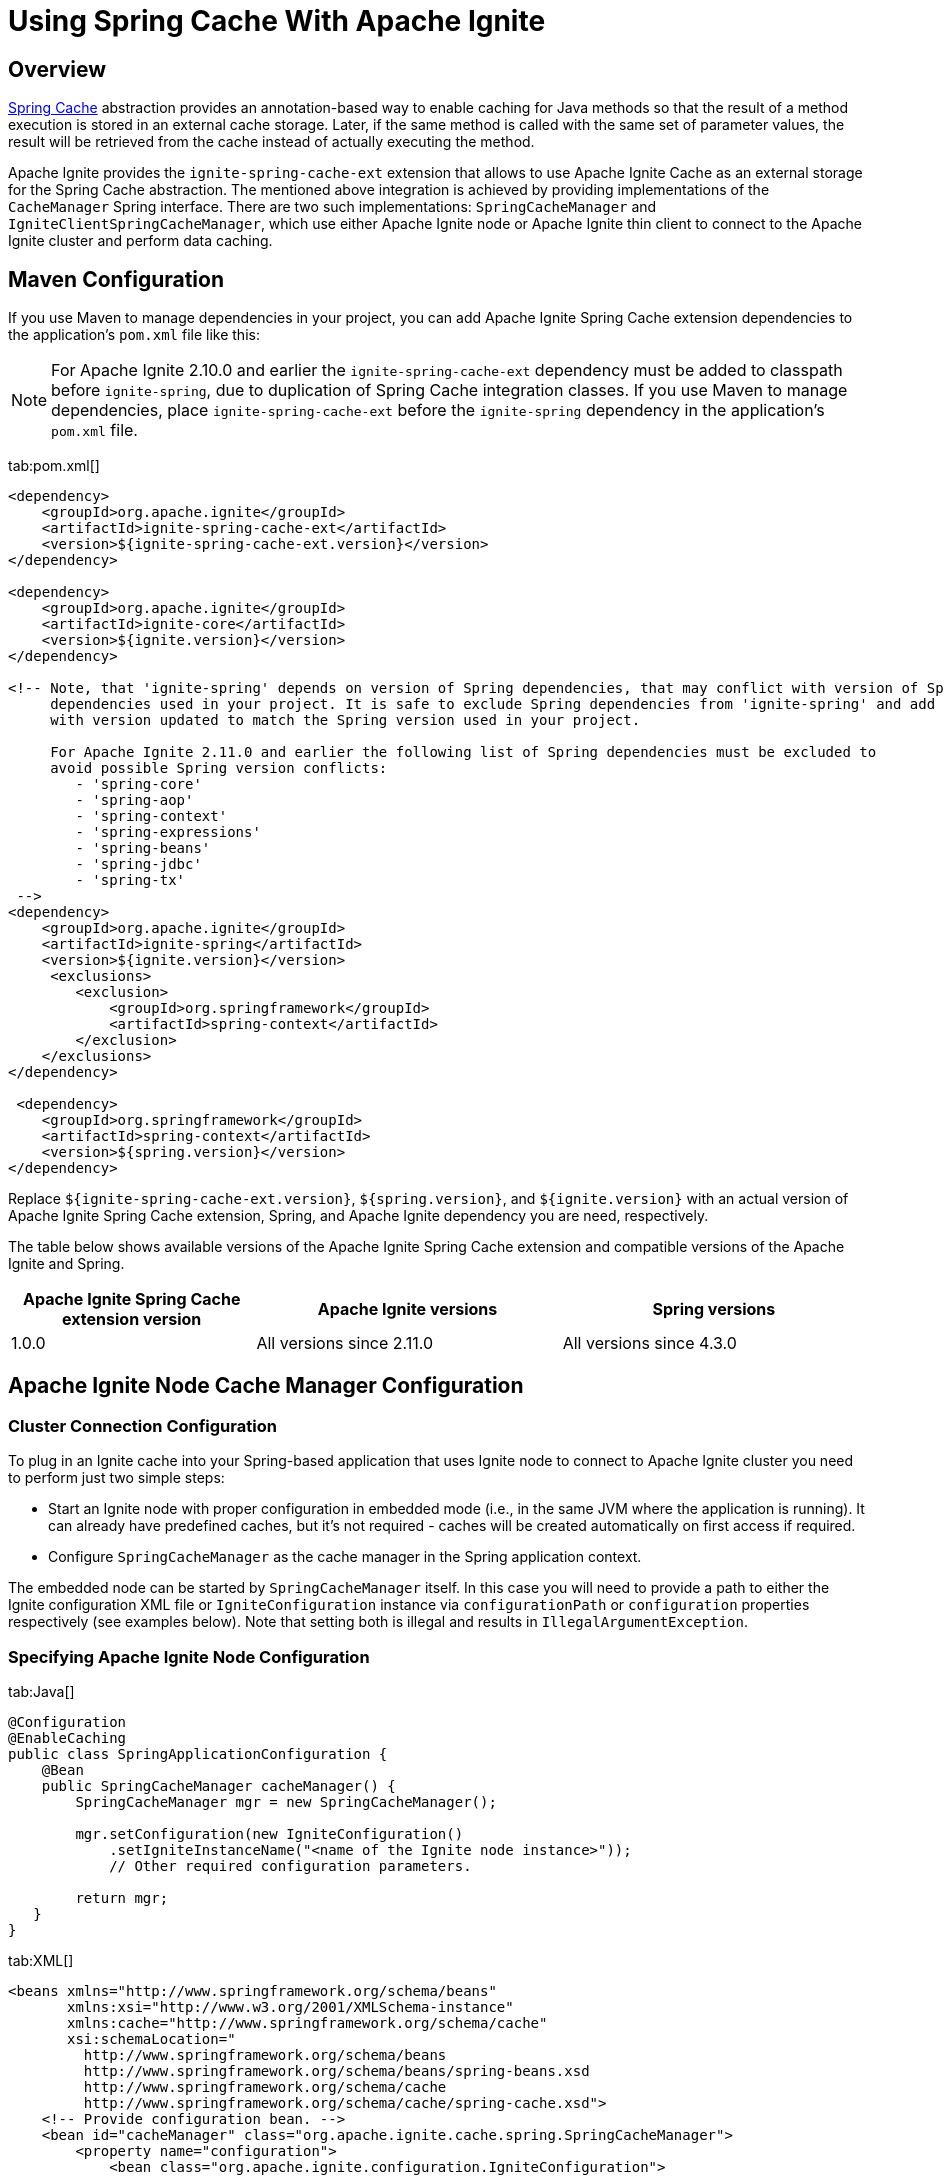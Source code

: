 // Licensed to the Apache Software Foundation (ASF) under one or more
// contributor license agreements.  See the NOTICE file distributed with
// this work for additional information regarding copyright ownership.
// The ASF licenses this file to You under the Apache License, Version 2.0
// (the "License"); you may not use this file except in compliance with
// the License.  You may obtain a copy of the License at
//
// http://www.apache.org/licenses/LICENSE-2.0
//
// Unless required by applicable law or agreed to in writing, software
// distributed under the License is distributed on an "AS IS" BASIS,
// WITHOUT WARRANTIES OR CONDITIONS OF ANY KIND, either express or implied.
// See the License for the specific language governing permissions and
// limitations under the License.
= Using Spring Cache With Apache Ignite

== Overview

http://docs.spring.io/spring/docs/current/spring-framework-reference/html/cache.html[Spring Cache, window=_blank]
abstraction provides an annotation-based way to enable caching for Java methods so that the result of a method execution
is stored in an external cache storage. Later, if the same method is called with the same set of parameter values, the result
will be retrieved from the cache instead of actually executing the method.

Apache Ignite provides the `ignite-spring-cache-ext` extension that allows to use Apache Ignite Cache as an external
storage for the Spring Cache abstraction. The mentioned above integration is achieved by providing implementations of the
`CacheManager` Spring interface. There are two such implementations: `SpringCacheManager` and
`IgniteClientSpringCacheManager`, which use either Apache Ignite node or Apache Ignite thin client to connect to the
Apache Ignite cluster and perform data caching.

== Maven Configuration

If you use Maven to manage dependencies in your project, you can add Apache Ignite Spring Cache extension
dependencies to the application's `pom.xml` file like this:

[NOTE]
====
For Apache Ignite 2.10.0 and earlier the `ignite-spring-cache-ext` dependency must be added to
classpath before `ignite-spring`, due to duplication of Spring Cache integration classes. If you use Maven
to manage dependencies, place `ignite-spring-cache-ext` before the `ignite-spring` dependency in the
application's `pom.xml` file.
====

[tabs]
--
tab:pom.xml[]
[source,xml]
----
<dependency>
    <groupId>org.apache.ignite</groupId>
    <artifactId>ignite-spring-cache-ext</artifactId>
    <version>${ignite-spring-cache-ext.version}</version>
</dependency>

<dependency>
    <groupId>org.apache.ignite</groupId>
    <artifactId>ignite-core</artifactId>
    <version>${ignite.version}</version>
</dependency>

<!-- Note, that 'ignite-spring' depends on version of Spring dependencies, that may conflict with version of Spring
     dependencies used in your project. It is safe to exclude Spring dependencies from 'ignite-spring' and add them
     with version updated to match the Spring version used in your project.

     For Apache Ignite 2.11.0 and earlier the following list of Spring dependencies must be excluded to
     avoid possible Spring version conflicts:
        - 'spring-core'
        - 'spring-aop'
        - 'spring-context'
        - 'spring-expressions'
        - 'spring-beans'
        - 'spring-jdbc'
        - 'spring-tx'
 -->
<dependency>
    <groupId>org.apache.ignite</groupId>
    <artifactId>ignite-spring</artifactId>
    <version>${ignite.version}</version>
     <exclusions>
        <exclusion>
            <groupId>org.springframework</groupId>
            <artifactId>spring-context</artifactId>
        </exclusion>
    </exclusions>
</dependency>

 <dependency>
    <groupId>org.springframework</groupId>
    <artifactId>spring-context</artifactId>
    <version>${spring.version}</version>
</dependency>
----
--

Replace `${ignite-spring-cache-ext.version}`, `${spring.version}`, and
`${ignite.version}` with an actual version of Apache Ignite Spring Cache extension, Spring, and
Apache Ignite dependency you are need, respectively.

The table below shows available versions of the Apache Ignite Spring Cache extension and compatible versions
of the Apache Ignite and Spring.

[cols="4,5,5", opts="header"]
|===
|Apache Ignite Spring Cache extension version | Apache Ignite versions | Spring versions
| 1.0.0 | All versions since 2.11.0 | All versions since 4.3.0
|===

== Apache Ignite Node Cache Manager Configuration

=== Cluster Connection Configuration

To plug in an Ignite cache into your Spring-based application that uses Ignite node to connect to Apache Ignite cluster
you need to perform just two simple steps:

* Start an Ignite node with proper configuration in embedded mode (i.e., in the same JVM where the application is running).
It can already have predefined caches, but it's not required - caches will be created automatically on first access if required.
* Configure `SpringCacheManager` as the cache manager in the Spring application context.

The embedded node can be started by `SpringCacheManager` itself. In this case you will need to provide a path to either
the Ignite configuration XML file or `IgniteConfiguration` instance via `configurationPath` or `configuration`
properties respectively (see examples below). Note that setting both is illegal and results in `IllegalArgumentException`.

[discrete]
=== Specifying Apache Ignite Node Configuration

[tabs]
--
tab:Java[]
[source,java]
----
@Configuration
@EnableCaching
public class SpringApplicationConfiguration {
    @Bean
    public SpringCacheManager cacheManager() {
        SpringCacheManager mgr = new SpringCacheManager();

        mgr.setConfiguration(new IgniteConfiguration()
            .setIgniteInstanceName("<name of the Ignite node instance>"));
            // Other required configuration parameters.

        return mgr;
   }
}
----
tab:XML[]
[source,xml]
----
<beans xmlns="http://www.springframework.org/schema/beans"
       xmlns:xsi="http://www.w3.org/2001/XMLSchema-instance"
       xmlns:cache="http://www.springframework.org/schema/cache"
       xsi:schemaLocation="
         http://www.springframework.org/schema/beans
         http://www.springframework.org/schema/beans/spring-beans.xsd
         http://www.springframework.org/schema/cache
         http://www.springframework.org/schema/cache/spring-cache.xsd">
    <!-- Provide configuration bean. -->
    <bean id="cacheManager" class="org.apache.ignite.cache.spring.SpringCacheManager">
        <property name="configuration">
            <bean class="org.apache.ignite.configuration.IgniteConfiguration">
                 ...
            </bean>
        </property>
    </bean>

    <!-- Enable annotation-driven caching. -->
    <cache:annotation-driven/>
</beans>
----
--

[discrete]
=== Specifying Path to Apache Ignite XML Node Configuration File

[tabs]
--
tab:Java[]
[source,java]
----
@Configuration
@EnableCaching
public class SpringApplicationConfiguration {
    @Bean
    public SpringCacheManager cacheManager() {
        SpringCacheManager mgr = new SpringCacheManager();

        mgr.setConfigurationPath("<path to an Apache Ignite configuration XML file (path can be absolute or relative to `IGNITE_HOME`)");

        return mgr;
    }
}
----
tab:XML[]
[source,xml]
----
<beans xmlns="http://www.springframework.org/schema/beans"
       xmlns:xsi="http://www.w3.org/2001/XMLSchema-instance"
       xmlns:cache="http://www.springframework.org/schema/cache"
       xsi:schemaLocation="
         http://www.springframework.org/schema/beans
         http://www.springframework.org/schema/beans/spring-beans.xsd
         http://www.springframework.org/schema/cache
         http://www.springframework.org/schema/cache/spring-cache.xsd">
    <!-- Provide configuration file path. -->
    <bean id="cacheManager" class="org.apache.ignite.cache.spring.SpringCacheManager">
        <property name="configurationPath" value="<path to an Apache Ignite configuration XML file (path can be absolute or relative to `IGNITE_HOME`)"/>
    </bean>

    <!-- Enable annotation-driven caching. -->
    <cache:annotation-driven/>
</beans>
----
--

[discrete]
=== Specifying Name of the Manually Started Apache Ignite Node Instance

It's possible that you already have an Ignite node running when the cache manager is initialized (e.g., it was started using
`ServletContextListenerStartup`). In this case you should simply provide the grid name via `igniteInstanceName` property.
Note that if you don't set the grid name as well, the cache manager will try to use the default Ignite instance
(the one with the `null` name). Here is an example:

[tabs]
--
tab:Java[]
[source,java]
----
@Configuration
@EnableCaching
public class SpringApplicationConfiguration {
    @Bean
    public SpringCacheManager cacheManager() {
        SpringCacheManager mgr = new SpringCacheManager();

        mgr.setIgniteInstanceName("<name of the Apache Ignite node instance>");

        return mgr;
    }
}
----
tab:XML[]
[source,xml]
----
<beans xmlns="http://www.springframework.org/schema/beans"
       xmlns:xsi="http://www.w3.org/2001/XMLSchema-instance"
       xmlns:cache="http://www.springframework.org/schema/cache"
       xsi:schemaLocation="
         http://www.springframework.org/schema/beans
         http://www.springframework.org/schema/beans/spring-beans.xsd
         http://www.springframework.org/schema/cache
         http://www.springframework.org/schema/cache/spring-cache.xsd">
    <!-- Provide grid name. -->
    <bean id="cacheManager" class="org.apache.ignite.cache.spring.SpringCacheManager">
        <property name="igniteInstanceName" value="<name of the Apache Ignite node instance>"/>
    </bean>

    <!-- Enable annotation-driven caching. -->
    <cache:annotation-driven/>
</beans>
----
--

[NOTE]
====
[discrete]
Keep in mind that the node started inside your application is an entry point to the whole topology it connects to.
You can start as many remote standalone nodes as you need and all these nodes will participate in caching the data.
====

=== Dynamic Caches

While you can have all required caches predefined in Ignite configuration, it's not required. If Spring wants to use a
cache that doesn't exist, the `SpringCacheManager` will automatically create it.

If otherwise not specified, a new cache will be created with default configuration. To customize it, you can provide a configuration
template via `dynamicCacheConfiguration` property. For example, if you want to use `REPLICATED` caches instead of
`PARTITIONED`, you should configure `SpringCacheManager` like this:

[tabs]
--
tab:Java[]
[source,java]
----
@Configuration
@EnableCaching
public class SpringApplicationConfiguration {
    @Bean
    public SpringCacheManager cacheManager() {
        SpringCacheManager mgr = new SpringCacheManager();
        ...

        mgr.setDynamicCacheConfiguration(new CacheConfiguration<>("<cache name>")
            .setCacheMode(CacheMode.REPLICATED));

        return mgr;
    }
}
----
tab:XML[]
[source,xml]
----
<bean id="cacheManager" class="org.apache.ignite.cache.spring.SpringCacheManager">
    ...

    <property name="dynamicCacheConfiguration">
        <bean class="org.apache.ignite.configuration.CacheConfiguration">
            <property name="name" value="<cache name>"/>
            <property name="cacheMode" value="REPLICATED"/>
        </bean>
    </property>
</bean>
----
--

You can also utilize near caches on client side. To achieve this, simply provide near cache configuration via the
`dynamicNearCacheConfiguration` property. By default, near cache is not created. Here is an example:

[tabs]
--
tab:Java[]
[source,java]
----
@Configuration
@EnableCaching
public class SpringApplicationConfiguration {
    @Bean
    public SpringCacheManager cacheManager() {
        SpringCacheManager mgr = new SpringCacheManager();
        ...

        mgr.setDynamicNearCacheConfiguration(new NearCacheConfiguration<>().setNearStartSize(1000));

        return mgr;
    }
}
----
tab:XML[]
[source,xml]
----
<bean id="cacheManager" class="org.apache.ignite.cache.spring.SpringCacheManager">
    ...

    <property name="dynamicNearCacheConfiguration">
        <bean class="org.apache.ignite.configuration.NearCacheConfiguration">
            <property name="nearStartSize" value="1000"/>
        </bean>
    </property>
</bean>
----
--

== Apache Ignite Thin Client Cache Manager Configuration
This chapter shows how to set up `IgniteClientSpringCacheManager` that relies on Ignite thin client to connect
to the Ignite cluster and perform caching.

[IMPORTANT]
====
[discrete]
`IgniteClientSpringCacheManager` does not support Spring Cache synchronous mode
(https://docs.spring.io/spring-framework/docs/current/javadoc-api/org/springframework/cache/annotation/Cacheable.html#sync--[Cacheable#sync, window=_blank]).
If this feature is crucial to your application, choose the
link:extensions-and-integrations/spring/spring-caching#apache-ignite-node-cache-manager-configuration[SpringCacheManager]
that uses an Ignite node to connect to Ignite cluster.
====

=== Cluster Connection Configuration
Cluster connection configuration defines Apache Ignite thin client used by `IgniteClientSpringCacheManager` to access
the cluster.
There are several approaches to do this:

[NOTE]
====
It is incorrect to mix multiple approaches - this results in the `IllegalArgumentException` exception during the manager startup.
====

[discrete]
=== Specifying Instance of the Apache Ignite Thin Client

[tabs]
--
tab:Java[]
[source,java]
----
@Configuration
@EnableCaching
public class SpringApplicationConfiguration {
   @Bean
   public IgniteClient igniteClient() {
       return Ignition.startClient(new ClientConfiguration().setAddresses("127.0.0.1:10800"));
   }

   @Bean
   public IgniteClientSpringCacheManager cacheManager(IgniteClient cli) {
       return new IgniteClientSpringCacheManager().setClientInstance(cli);
   }
}
----
tab:XML[]
[source,xml]
----
<beans xmlns="http://www.springframework.org/schema/beans"
       xmlns:xsi="http://www.w3.org/2001/XMLSchema-instance"
       xmlns:cache="http://www.springframework.org/schema/cache"
       xsi:schemaLocation="
                http://www.springframework.org/schema/beans
                http://www.springframework.org/schema/beans/spring-beans.xsd
                http://www.springframework.org/schema/cache
                http://www.springframework.org/schema/cache/spring-cache.xsd">
    <!--
        Note that org.apache.ignite.IgniteClientSpringBean is available since Apache Ignite 2.11.0 version.
        For Apache Ignite 2.10.0 and earlier `org.apache.ignite.client.IgniteClient` bean should be created
        manually with concern of its connection to the Ignite cluster.
    -->
    <bean id="igniteClient" class="org.apache.ignite.IgniteClientSpringBean">
        <property name="clientConfiguration">
            <bean class="org.apache.ignite.configuration.ClientConfiguration">
                <property name="addresses">
                    <list>
                        <value>127.0.0.1:10800</value>
                    </list>
                </property>
            </bean>
        </property>
    </bean>

    <!-- Provide Apache Ignite thin client instance. -->
    <bean id="cacheManager" class="org.apache.ignite.cache.spring.IgniteClientSpringCacheManager">
        <property name="clientInstance" ref="igniteClient"/>
    </bean>

    <!-- Use annotation-driven cache configuration. -->
    <cache:annotation-driven/>
</beans>
----
--

[discrete]
=== Specifying Apache Ignite Thin Client Configuration

In this case, Apache Ignite thin client instance is started automatically by the `IgniteClientSpringCacheManager` based
on the provided configuration.

[tabs]
--
tab:Java[]
[source,java]
----
@Configuration
@EnableCaching
public class SpringApplicationConfiguration {
    @Bean
    public IgniteClientSpringCacheManager cacheManager() {
       return new IgniteClientSpringCacheManager()
           .setClientConfiguration(new ClientConfiguration()
               .setAddresses("127.0.0.1:10800"));
    }
}
----
tab:XML[]
[source,xml]
----
<beans xmlns="http://www.springframework.org/schema/beans"
       xmlns:xsi="http://www.w3.org/2001/XMLSchema-instance"
       xmlns:cache="http://www.springframework.org/schema/cache"
       xsi:schemaLocation="
              http://www.springframework.org/schema/beans
              http://www.springframework.org/schema/beans/spring-beans.xsd
              http://www.springframework.org/schema/cache
              http://www.springframework.org/schema/cache/spring-cache.xsd">
    <!-- Provide configuration bean. -->
    <bean id="cacheManager" class="org.apache.ignite.cache.spring.IgniteClientSpringCacheManager">
        <property name="clientConfiguration">
           <bean class="org.apache.ignite.configuration.ClientConfiguration">
               <property name="addresses">
                   <list>
                       <value>127.0.0.1:10800</value>
                   </list>
               </property>
           </bean>
        </property>
    </bean>

    <!-- Use annotation-driven cache configuration. -->
    <cache:annotation-driven/>
</beans>
----
--

=== Dynamic Caches

Dynamic Caches configuration for `IgniteClientSpringCacheManager` is performed the same way as for
link:extensions-and-integrations/spring/spring-caching#dynamic-caches[SpringCacheManager]
that uses Apache Ignite node instance to access the cluster.

== Example

Once you have added `SpringCacheManager` to your Spring application context, you can enable caching for any Java method by simply attaching an annotation to it.

Usually, you would use caching for heavy operations, like database access. For example, let's assume you have a DAO class with
`averageSalary(...)` method that calculates the average salary of all employees in an organization. You can use `@Cacheable`
annotation to enable caching for this method:

[tabs]
--
tab:Java[]
[source,java]
----
private JdbcTemplate jdbc;

@Cacheable("averageSalary")
public long averageSalary(int organizationId) {
    String sql =
        "SELECT AVG(e.salary) " +
        "FROM Employee e " +
        "WHERE e.organizationId = ?";

    return jdbc.queryForObject(sql, Long.class, organizationId);
}
----
--

When this method is called for the first time, `SpringCacheManager` will automatically create a `averageSalary` cache.
It will also lookup the pre-calculated average value in this cache and return it right away if it's there. If the average
for this organization is not calculated yet, the method will be called and the result will be stored in cache. So next
time you request the average salary for this organization, you will not need to query the database.

If the salary of one of the employees is changed, you may want to remove the average value for the organization this
employee belongs to, because otherwise the `averageSalary(...)` method will return obsolete cached result. This can be
achieved by attaching `@CacheEvict` annotation to a method that updates employee's salary:

[tabs]
--
tab:Java[]
[source,java]
----
private JdbcTemplate jdbc;

@CacheEvict(value = "averageSalary", key = "#e.organizationId")
public void updateSalary(Employee e) {
    String sql =
        "UPDATE Employee " +
        "SET salary = ? " +
        "WHERE id = ?";

    jdbc.update(sql, e.getSalary(), e.getId());
}
----
--

After this method is called, average value for the provided employee's organization will be evicted from the `averageSalary` cache.
This will force `averageSalary(...)` to recalculate the value next time it's called.

[NOTE]
====
[discrete]
Note that this method receives employee as a parameter, while average values are saved in cache by `organizationID`.
To explicitly specify what is used as a cache key, we used key parameter of the annotation and Spring Expression Language.

The `#e.organizationId` expression means that we need to extract the value of `organizationId` property from `e` variable.
Essentially, `getOrganizationId()` method will be called on provided employee object and the returned value will be used as the cache key.
====
